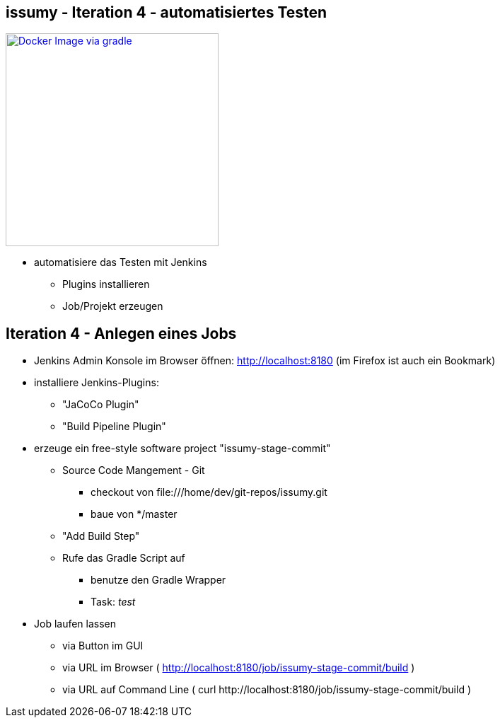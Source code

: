 :imagesdir: images

== issumy - Iteration 4 - automatisiertes Testen

image::overview-iter04.png["Docker Image via gradle", float="right", width=301, link="./images/overview-iter04.png"]

* automatisiere das Testen mit Jenkins
  ** Plugins installieren
  ** Job/Projekt erzeugen

== Iteration 4 - Anlegen eines Jobs

* Jenkins Admin Konsole im Browser öffnen: http://localhost:8180 (im Firefox ist auch ein Bookmark)
* installiere Jenkins-Plugins:
  ** "JaCoCo Plugin"
  ** "Build Pipeline Plugin"
* erzeuge ein free-style software project "issumy-stage-commit"
  ** Source Code Mangement - Git
     *** checkout von +file:///home/dev/git-repos/issumy.git+
     *** baue von +*/master+
  ** "Add Build Step"
     ** Rufe das Gradle Script auf
     *** benutze den Gradle Wrapper
     *** Task: _test_
* Job laufen lassen
  ** via Button im GUI
  ** via URL im Browser ( http://localhost:8180/job/issumy-stage-commit/build )
  ** via URL auf Command Line ( +curl http://localhost:8180/job/issumy-stage-commit/build+ )

